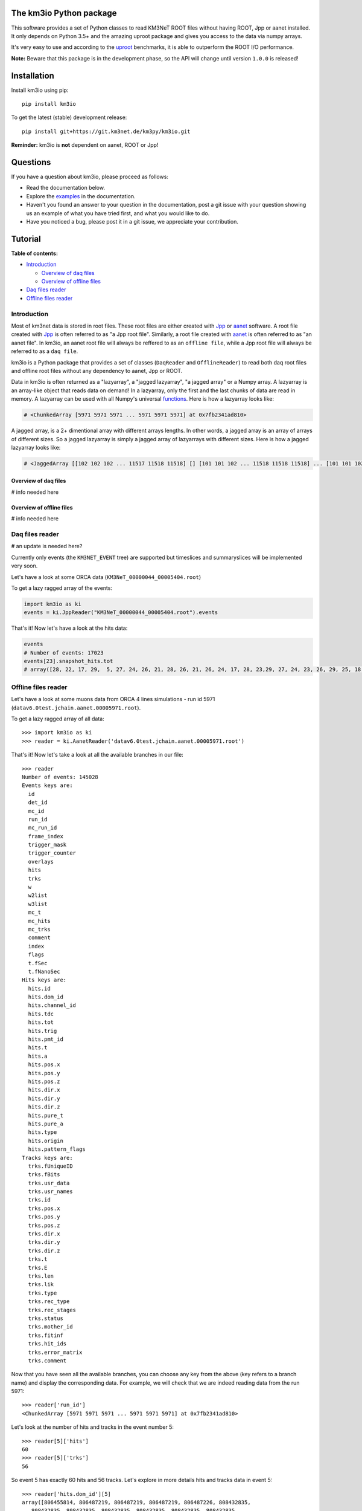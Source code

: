 The km3io Python package
========================

.. image:: https://git.km3net.de/km3py/km3io/badges/master/build.svg
    :target: https://git.km3net.de/km3py/km3io/pipelines

.. image:: https://git.km3net.de/km3py/km3io/badges/master/coverage.svg
    :target: https://km3py.pages.km3net.de/km3io/coverage

.. image:: https://api.codacy.com/project/badge/Grade/0660338483874475ba04f324de2123ec
    :target: https://www.codacy.com/manual/tamasgal/km3io?utm_source=github.com&amp;utm_medium=referral&amp;utm_content=KM3NeT/km3io&amp;utm_campaign=Badge_Grade

.. image:: https://examples.pages.km3net.de/km3badges/docs-latest-brightgreen.svg
    :target: https://km3py.pages.km3net.de/km3io

This software provides a set of Python classes to read KM3NeT ROOT files
without having ROOT, Jpp or aanet installed. It only depends on Python 3.5+ and
the amazing uproot package and gives you access to the data via numpy arrays.

It's very easy to use and according to the `uproot <https://github.com/scikit-hep/uproot>`__ benchmarks, it is able to outperform the ROOT I/O performance. 

**Note:** Beware that this package is in the development phase, so the API will change until version ``1.0.0`` is released!

Installation
============

Install km3io using pip::

    pip install km3io 

To get the latest (stable) development release::

    pip install git+https://git.km3net.de/km3py/km3io.git

**Reminder:** km3io is **not** dependent on aanet, ROOT or Jpp! 

Questions
=========

If you have a question about km3io, please proceed as follows:

- Read the documentation below.
- Explore the `examples <https://km3py.pages.km3net.de/km3io/examples.html>`__ in the documentation.
- Haven't you found an answer to your question in the documentation, post a git issue with your question showing us an example of what you have tried first, and what you would like to do.
- Have you noticed a bug, please post it in a git issue, we appreciate your contribution.

Tutorial
========

**Table of contents:**

* `Introduction <#introduction>`__

  * `Overview of daq files <#overview-of-daq-files>`__

  * `Overview of offline files <#overview-of-offline-files>`__

* `Daq files reader <#daq-files-reader>`__

* `Offline files reader <#offline-file-reader>`__

Introduction
------------

Most of km3net data is stored in root files. These root files are either created with `Jpp <https://git.km3net.de/common/jpp>`__ or `aanet <https://git.km3net.de/common/aanet>`__ software. A root file created with 
`Jpp <https://git.km3net.de/common/jpp>`__ is often referred to as "a Jpp root file". Similarly, a root file created with `aanet <https://git.km3net.de/common/aanet>`__ is often referred to as "an aanet file". In km3io, an aanet root file will always be reffered to as an ``offline file``, while a Jpp root file will always be referred to as a ``daq file``.

km3io is a Python package that provides a set of classes (``DaqReader`` and ``OfflineReader``) to read both daq root files and offline root files without any dependency to aanet, Jpp or ROOT. 

Data in km3io is often returned as a "lazyarray", a "jagged lazyarray", "a jagged array" or a Numpy array. A lazyarray is an array-like object that reads data on demand! In a lazyarray, only the first and the last chunks of data are read in memory. A lazyarray can be used with all Numpy's universal `functions <https://docs.scipy.org/doc/numpy/referenceufuncs.html>`__. Here is how a lazyarray looks like:

.. code-block:: python3

    # <ChunkedArray [5971 5971 5971 ... 5971 5971 5971] at 0x7fb2341ad810>


A jagged array, is a 2+ dimentional array with different arrays lengths. In other words, a jagged array is an array of arrays of different sizes. So a jagged lazyarray is simply a jagged array of lazyarrays with different sizes. Here is how a jagged lazyarray looks like:


.. code-block:: python3

    # <JaggedArray [[102 102 102 ... 11517 11518 11518] [] [101 101 102 ... 11518 11518 11518] ... [101 101 102 ... 11516 11516 11517] [] [101 101 101 ... 11517 11517 11518]] at 0x7f74b0ef8810>


Overview of daq files
"""""""""""""""""""""
# info needed here

Overview of offline files
"""""""""""""""""""""""""

# info needed here

Daq files reader
----------------

# an update is needed here?

Currently only events (the ``KM3NET_EVENT`` tree) are supported but timeslices and summaryslices will be implemented very soon.

Let's have a look at some ORCA data (``KM3NeT_00000044_00005404.root``)

To get a lazy ragged array of the events:

.. code-block:: python3

  import km3io as ki
  events = ki.JppReader("KM3NeT_00000044_00005404.root").events


That's it! Now let's have a look at the hits data:

.. code-block:: python3

  events
  # Number of events: 17023
  events[23].snapshot_hits.tot
  # array([28, 22, 17, 29,  5, 27, 24, 26, 21, 28, 26, 21, 26, 24, 17, 28, 23,29, 27, 24, 23, 26, 29, 25, 18, 28, 24, 28, 26, 20, 25, 31, 28, 23, 26, 21, 30, 33, 27, 16, 23, 24, 19, 24, 27, 22, 23, 21, 25, 16, 28, 22, 22, 29, 24, 29, 24, 24, 25, 25, 21, 31, 26, 28, 30, 42, 28], dtype=uint8)


Offline files reader
--------------------

Let's have a look at some muons data from ORCA 4 lines simulations - run id 5971 (``datav6.0test.jchain.aanet.00005971.root``). 

To get a lazy ragged array of all data::

    >>> import km3io as ki
    >>> reader = ki.AanetReader('datav6.0test.jchain.aanet.00005971.root')

That's it! Now let's take a look at all the available branches in our file::

    >>> reader
    Number of events: 145028
    Events keys are:
      id
      det_id
      mc_id
      run_id
      mc_run_id
      frame_index
      trigger_mask
      trigger_counter
      overlays
      hits
      trks
      w
      w2list
      w3list
      mc_t
      mc_hits
      mc_trks
      comment
      index
      flags
      t.fSec
      t.fNanoSec
    Hits keys are:
      hits.id
      hits.dom_id
      hits.channel_id
      hits.tdc
      hits.tot
      hits.trig
      hits.pmt_id
      hits.t
      hits.a
      hits.pos.x
      hits.pos.y
      hits.pos.z
      hits.dir.x
      hits.dir.y
      hits.dir.z
      hits.pure_t
      hits.pure_a
      hits.type
      hits.origin
      hits.pattern_flags
    Tracks keys are:
      trks.fUniqueID
      trks.fBits
      trks.usr_data
      trks.usr_names
      trks.id
      trks.pos.x
      trks.pos.y
      trks.pos.z
      trks.dir.x
      trks.dir.y
      trks.dir.z
      trks.t
      trks.E
      trks.len
      trks.lik
      trks.type
      trks.rec_type
      trks.rec_stages
      trks.status
      trks.mother_id
      trks.fitinf
      trks.hit_ids
      trks.error_matrix
      trks.comment

Now that you have seen all the available branches, you can choose any key from
the above (key refers to a branch name) and display the corresponding data. For
example, we will check that we are indeed reading data from the run 5971::

    >>> reader['run_id']
    <ChunkedArray [5971 5971 5971 ... 5971 5971 5971] at 0x7fb2341ad810>

Let's look at the number of hits and tracks in the event number 5::

    >>> reader[5]['hits']
    60
    >>> reader[5]['trks']
    56

So event 5 has exactly 60 hits and 56 tracks. Let's explore in more details
hits and tracks data in event 5::

    >>> reader['hits.dom_id'][5]
    array([806455814, 806487219, 806487219, 806487219, 806487226, 808432835,
       808432835, 808432835, 808432835, 808432835, 808432835, 808432835,
       808451904, 808451904, 808451907, 808451907, 808469129, 808469129,
       808469129, 808493910, 808949744, 808949744, 808951460, 808951460,
       808956908, 808961655, 808964908, 808969848, 808969857, 808972593,
       808972593, 808972598, 808972598, 808972698, 808972698, 808974758,
       808974811, 808976377, 808981510, 808981523, 808981812, 808982005,
       808982005, 808982018, 808982077, 808982077, 808982547, 809007627,
       809521500, 809521500, 809521500, 809524432, 809526097, 809526097,
       809526097, 809526097, 809526097, 809526097, 809526097, 809544058],
      dtype=int32)

One can access the dom_id for the first hit in event 5 as follows:: 

    >>> reader['hits.dom_id'][5][0]
    806455814

Now let's read tracks data in event 5::

    >>> reader['trks.dir.z'][5]
    array([-0.60246049, -0.60246049, -0.60246049, -0.51420541, -0.5475772 ,
       -0.5772408 , -0.56068238, -0.64907684, -0.67781799, -0.66565114,
       -0.63014839, -0.64566464, -0.62691012, -0.58465493, -0.59287533,
       -0.63655091, -0.63771247, -0.73446841, -0.7456636 , -0.70941246,
       -0.66312268, -0.66312268, -0.56806477, -0.56806477, -0.66312268,
       -0.66312268, -0.74851077, -0.74851077, -0.66312268, -0.74851077,
       -0.56806477, -0.74851077, -0.66312268, -0.74851077, -0.56806477,
       -0.66312268, -0.56806477, -0.66312268, -0.56806477, -0.56806477,
       -0.66312268, -0.74851077, -0.66312268, -0.93501626, -0.56806477,
       -0.74851077, -0.66312268, -0.56806477, -0.82298389, -0.74851077,
       -0.66312268, -0.56806477, -0.82298389, -0.56806477, -0.66312268,
       -0.97094183])

One can access the 'trks.dir.z' for the first track in event 5 as follows::

    >>> reader['trks.dir.z'][5][0]
    -0.60246049
